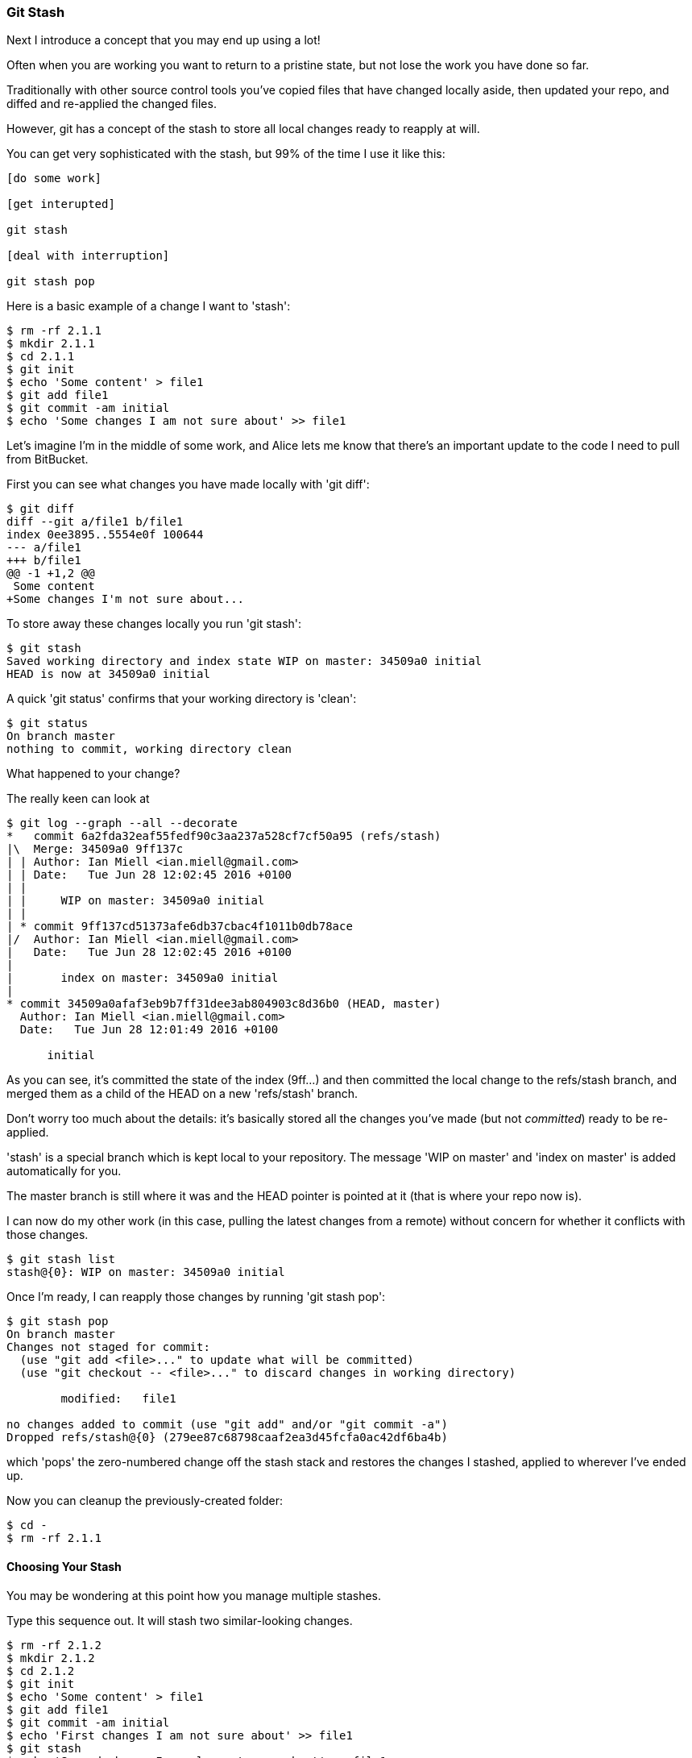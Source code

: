 <<<
=== Git Stash

Next I introduce a concept that you may end up using a lot!

Often when you are working you want to return to a pristine state, but not lose
the work you have done so far.

Traditionally with other source control tools you've copied files that have 
changed locally aside, then updated your repo, and diffed and re-applied the
changed files.

However, git has a concept of the stash to store all local changes ready to
reapply at will.

You can get very sophisticated with the stash, but 99% of the time I use it
like this:

----
[do some work]

[get interupted]

git stash

[deal with interruption]

git stash pop
----

Here is a basic example of a change I want to 'stash':

----
$ rm -rf 2.1.1
$ mkdir 2.1.1
$ cd 2.1.1
$ git init
$ echo 'Some content' > file1
$ git add file1
$ git commit -am initial
$ echo 'Some changes I am not sure about' >> file1
----


Let's imagine I'm in the middle of some work, and Alice lets me know that 
there's an important update to the code I need to pull from BitBucket.

First you can see what changes you have made locally with 'git diff':

----
$ git diff
diff --git a/file1 b/file1
index 0ee3895..5554e0f 100644
--- a/file1
+++ b/file1
@@ -1 +1,2 @@
 Some content
+Some changes I'm not sure about...
----

To store away these changes locally you run 'git stash':

----
$ git stash
Saved working directory and index state WIP on master: 34509a0 initial
HEAD is now at 34509a0 initial
----

A quick 'git status' confirms that your working directory is 'clean':

----
$ git status
On branch master
nothing to commit, working directory clean
----

What happened to your change?

The really keen can look at 

----
$ git log --graph --all --decorate
*   commit 6a2fda32eaf55fedf90c3aa237a528cf7cf50a95 (refs/stash)
|\  Merge: 34509a0 9ff137c
| | Author: Ian Miell <ian.miell@gmail.com>
| | Date:   Tue Jun 28 12:02:45 2016 +0100
| | 
| |     WIP on master: 34509a0 initial
| |   
| * commit 9ff137cd51373afe6db37cbac4f1011b0db78ace
|/  Author: Ian Miell <ian.miell@gmail.com>
|   Date:   Tue Jun 28 12:02:45 2016 +0100
|   
|       index on master: 34509a0 initial
|  
* commit 34509a0afaf3eb9b7ff31dee3ab804903c8d36b0 (HEAD, master)
  Author: Ian Miell <ian.miell@gmail.com>
  Date:   Tue Jun 28 12:01:49 2016 +0100
  
      initial
----

As you can see, it's committed the state of the index (9ff...) and then
committed the local change to the refs/stash branch, and merged them as a child
of the HEAD on a new 'refs/stash' branch.

Don't worry too much about the details: it's basically stored
all the changes you've made (but not _committed_) ready to be re-applied.

'stash' is a special branch which is kept local to your repository. The message
'WIP on master' and 'index on master' is added automatically for you.

The master branch is still where it was and the HEAD pointer is pointed at it
(that is where your repo now is).

I can now do my other work (in this case, pulling the latest changes from a 
remote) without concern for whether it conflicts with those changes. 

----
$ git stash list
stash@{0}: WIP on master: 34509a0 initial
----

Once I'm ready, I can reapply those changes by running 'git stash pop':

----
$ git stash pop
On branch master
Changes not staged for commit:
  (use "git add <file>..." to update what will be committed)
  (use "git checkout -- <file>..." to discard changes in working directory)

	modified:   file1

no changes added to commit (use "git add" and/or "git commit -a")
Dropped refs/stash@{0} (279ee87c68798caaf2ea3d45fcfa0ac42df6ba4b)
----

which 'pops' the zero-numbered change off the stash stack and restores the
changes I stashed, applied to wherever I've ended up.

Now you can cleanup the previously-created folder:

----
$ cd -
$ rm -rf 2.1.1
----

==== Choosing Your Stash

You may be wondering at this point how you manage multiple stashes.

Type this sequence out. It will stash two similar-looking changes.

----
$ rm -rf 2.1.2
$ mkdir 2.1.2
$ cd 2.1.2
$ git init
$ echo 'Some content' > file1
$ git add file1
$ git commit -am initial
$ echo 'First changes I am not sure about' >> file1
$ git stash
$ echo 'Second change I am also not sure about' >> file1
$ git stash
$ git stash list
stash@{0}: WIP on master: d3f21d2 initial
stash@{1}: WIP on master: d3f21d2 initial
----

You can see you now have two changes in your stash. But which is which?

Some minimal information is available with 'git stash show <ID>'

----
$ git stash show stash@{0}
 file1 | 1 +
 1 file changed, 1 insertion(+)
$ git stash show stash@{1}
 file1 | 1 +
 1 file changed, 1 insertion(+)
----

but this is not sufficient for you to tell what is going on.

'git stash show --patch <ID>' gives you diff information also:

----
$ git stash show --patch stash@{0}
diff --git a/file1 b/file1
index 0ee3895..c8f5c78 100644
--- a/file1
+++ b/file1
@@ -1 +1,2 @@
 Some content
+Second change I am also not sure about

$ git stash show --patch stash@{1}
diff --git a/file1 b/file1
index 0ee3895..aa51db4 100644
--- a/file1
+++ b/file1
@@ -1 +1,2 @@
 Some content
+First changes I am not sure about
----

From this you can infer that stash pushes to a stack at number zero, and then
pops from zero if you use git stash pop.

If you want to apply the first change only from here, run:

----
$ git stash apply stash@{1}
On branch master
Changes not staged for commit:
  (use "git add <file>..." to update what will be committed)
  (use "git checkout -- <file>..." to discard changes in working directory)

	modified:   file1

no changes added to commit (use "git add" and/or "git commit -a")

$ git diff
diff --git a/file1 b/file1
index 0ee3895..aa51db4 100644
--- a/file1
+++ b/file1
@@ -1 +1,2 @@
 Some content
+First changes I am not sure about
----

Be aware of a little gotcha here - if you 'apply' a git stash, then it remains
in the list. 'git stash pop' will remove the stash item for you.

----
$ git stash list
stash@{0}: WIP on master: d3f21d2 initial
stash@{1}: WIP on master: d3f21d2 initial
----

How to manually remove a stash entry is left as an exercise for the reader.

In general, use of the stash is limited to simple pushes/pops.

==== What You Learned

- What the stash is
- How it works
- How to re-apply changes


==== Exercises

- Stash several changes and then re-apply them in a different order, ending
up with an empty stash list
